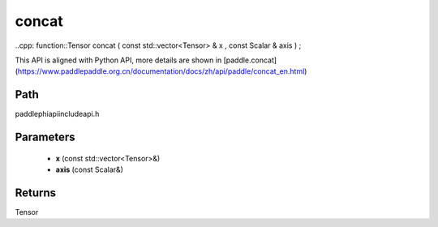 .. _en_api_paddle_experimental_concat:

concat
-------------------------------

..cpp: function::Tensor concat ( const std::vector<Tensor> & x , const Scalar & axis ) ;


This API is aligned with Python API, more details are shown in [paddle.concat](https://www.paddlepaddle.org.cn/documentation/docs/zh/api/paddle/concat_en.html)

Path
:::::::::::::::::::::
paddle\phi\api\include\api.h

Parameters
:::::::::::::::::::::
	- **x** (const std::vector<Tensor>&)
	- **axis** (const Scalar&)

Returns
:::::::::::::::::::::
Tensor

